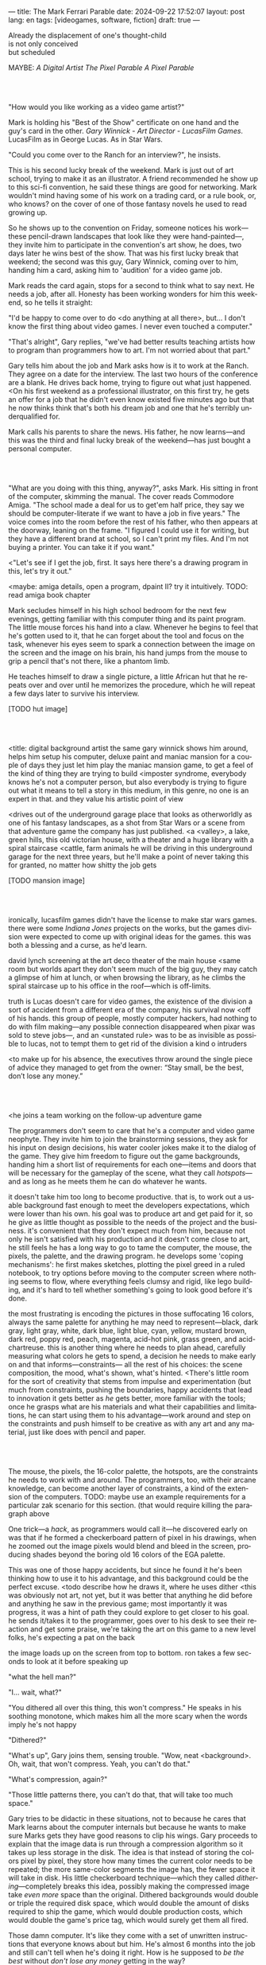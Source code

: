 ---
title: The Mark Ferrari Parable
date: 2024-09-22 17:52:07
layout: post
lang: en
tags: [videogames, software, fiction]
draft: true
---
#+OPTIONS: toc:nil num:nil
#+LANGUAGE: en

#+begin_verse
Already the displacement of one's thought-child
is not only conceived
but scheduled
#+end_verse

MAYBE: /A Digital Artist/
/The Pixel Parable/
/A Pixel Parable/

#+begin_export html
<br/><br/>
#+end_export

"How would you like working as a video game artist?"

Mark is holding his "Best of the Show" certificate on one hand and the guy's card in the other. /Gary Winnick - Art Director - LucasFilm Games/. LucasFilm as in George Lucas. As in Star Wars.

"Could you come over to the Ranch for an interview?", he insists.

This is his second lucky break of the weekend. Mark is just out of art school, trying to make it as an illustrator. A friend recommended he show up to this sci-fi convention, he said these things are good for networking. Mark wouldn't mind having some of his work on a trading card, or a rule book, or, who knows? on the cover of one of those fantasy novels he used to read growing up.

So he shows up to the convention on Friday, someone notices his work---these pencil-drawn landscapes that look like they were hand-painted---, they invite him to participate in the convention's art show, he does, two days later he wins best of the show. That was his first lucky break that weekend; the second was this guy, Gary Winnick, coming over to him, handing him a card, asking him to 'audition' for a video game job.

Mark reads the card again, stops for a second to think what to say next. He needs a job, after all. Honesty has been working wonders for him this weekend, so he tells it straight:

"I'd be happy to come over to do <do anything at all there>, but... I don't know the first thing about video games. I never even touched a computer."

"That's alright", Gary replies, "we've had better results teaching artists how to program than programmers how to art. I'm not worried about that part."

Gary tells him about the job and Mark asks how is it to work at the Ranch. They agree on a date for the interview. The last two hours of the conference are a blank. He drives back home, trying to figure out what just happened. <On his first weekend as a professional illustrator, on this first try, he gets an offer for a job that he didn't even know existed five minutes ago but that he now thinks think that's both his dream job and one that he's terribly underqualified for.

Mark calls his parents to share the news. His father, he now learns---and this was the third and final lucky break of the weekend---has just bought a personal computer.

#+begin_export html
<br/><br/>
#+end_export

# FIXME maybe not amiga? c64, atari, apple ][?

"What are you doing with this thing, anyway?", asks Mark. His sitting in front of the computer, skimming the manual. The cover reads Commodore Amiga.
"The school made a deal for us to get'em half price, they say we should be computer-literate if we want to have a job in five years." The voice comes into the room before the rest of his father, who then appears at the doorway, leaning on the frame. "I figured I could use it for writing, but they have a different brand at school, so I can't print my files. And I'm not buying a printer. You can take it if you want."

<"Let's see if I get the job, first. It says here there's a drawing program in this, let's try it out."

<maybe: amiga details, open a program, dpaint II? try it intuitively. TODO: read amiga book chapter

Mark secludes himself in his high school bedroom for the next few evenings, getting familiar with this computer thing and its paint program. The little mouse forces his hand into a claw. Whenever he begins to feel that he's gotten used to it, that he can forget about the tool and focus on the task, whenever his eyes seem to spark a connection between the image on the screen and the image on his brain, his hand jumps from the mouse to grip a pencil that's not there, like a phantom limb.

He teaches himself to draw a single picture, a little African hut that he repeats over and over until he memorizes the procedure, which he will repeat a few days later to survive his interview.

[TODO hut image]

#+begin_export html
<br/><br/>
#+end_export


<title: digital background artist
the same gary winnick shows him around, helps him setup his computer, deluxe paint and maniac mansion
for a couple of days they just let him play the maniac mansion game, to get a feel of the kind of thing they are trying to build
<imposter syndrome, everybody knows he's not a computer person, but also everybody is trying to figure out what it means to tell a story in this medium, in this genre, no one is an expert in that. and they value his artistic point of view

<drives out of the underground garage
place that looks as otherworldly as one of his fantasy landscapes, as a shot from Star Wars or a scene from that adventure game the company has just published.
<a <valley>, a lake, green hills, this old victorian house, with a theater and a huge library with a spiral staircase
<cattle, farm animals
he will be driving in this underground garage for the next three years, but he'll make a point of never taking this for granted, no matter how shitty the job gets

[TODO mansion image]
#+begin_export html
<br/><br/>
#+end_export

ironically, lucasfilm games didn't have the license to make star wars games. there were some /Indiana Jones/ projects on the works, but the games division were expected to come up with original ideas for the games. this was both a blessing and a curse, as he'd learn.

david lynch screening at the art deco theater of the main house
<same room but worlds apart
they don't seem much of the big guy, they may catch a glimpse of him at lunch, or when browsing the library, as he climbs the spiral staircase up to his office in the roof---which is off-limits.

truth is Lucas doesn't care for video games, the existence of the division a sort of accident from a different era of the company, his survival now <off of his hands.
this group of people, mostly computer hackers, had nothing to do with film making---any possible connection disappeared when pixar was sold to steve jobs---, and an <unstated rule> was to be as invisible as possible to lucas, not to tempt them to get rid of the division
a kind o intruders

<to make up for his absence, the executives throw around the single piece of advice they managed to get from the owner: “Stay small, be the best, don’t lose any money.”

#+begin_export html
<br/><br/>
#+end_export

<he joins a team working on the follow-up adventure game

The programmers don't seem to care that he's a computer and video game neophyte. They invite him to join the brainstorming sessions, they ask for his input on design decisions, his water cooler jokes make it to the dialog of the game. They give him freedom to figure out the game backgrounds, handing him a short list of requirements for each one---items and doors that will be necessary for the gameplay of the scene, what they call /hotspots/---and as long as he meets them he can do whatever he wants.

it doesn't take him too long to become productive. that is, to work out a usable background fast enough to meet the developers expectations, which were lower than his own.
his goal was to produce art and get paid for it, so he give as little thought as possible to the needs of the project and the business.
it's convenient that they don't expect much from him, because not only he isn't satisfied with his production and it doesn't come close to art, he still feels he has a long way to go to tame the computer, the mouse, the pixels, the palette, and the drawing program.
he develops some 'coping mechanisms': he first makes sketches, plotting the pixel greed in a ruled notebook, to try options before moving to the computer screen where nothing seems to flow, where everything feels clumsy and rigid, like lego building, and it's hard to tell whether something's going to look good before it's done.

the most frustrating is encoding the pictures in those suffocating 16 colors, always the same palette for anything he may need to represent---black, dark gray, light gray, white, dark blue, light blue, cyan, yellow, mustard brown, dark red, poppy red, peach, magenta, acid-hot pink, grass green, and acid-chartreuse.
this is another thing where he needs to plan ahead, carefully measuring what colors he gets to spend, a decision he needs to make early on and that informs---constraints--- all the rest of his choices: the scene composition, the mood, what's shown, what's hinted.
<There's little room for the sort of creativity that stems from impulse and experimentation (but much from constraints, pushing the boundaries, happy accidents that lead to innovation
it gets better as /he/ gets better, more familiar with the tools; once he grasps what are his materials and what their capabilities and limitations, he can start using them to his advantage---work around and step on the constraints and push himself to be creative as with any art and any material, just like does with pencil and paper.

#+begin_export html
<br/><br/>
#+end_export

The mouse, the pixels, the 16-color palette, the hotspots, are the constraints he needs to work with and around. The programmers, too, with their arcane knowledge, can become another layer of constraints, a kind of the extension of the computers.
TODO: maybe use an example requirements for a particular zak scenario for this section. (that would require killing the paragraph above

One trick---a /hack/, as programmers would call it---he discovered early on was that if he formed a checkerboard pattern of pixel in his drawings, when he zoomed out the image pixels would blend and bleed in the screen, producing shades beyond the boring old 16 colors of the EGA palette.

This was one of those happy accidents, but since he found it he's been thinking how to use it to his advantage, and this background could be the perfect excuse.
<todo describe how he draws it, where he uses dither
<this was obviously not art, not yet, but it was better that anything he did before and anything he saw in the previous game; most importantly it was progress, it was a hint of path they could explore to get closer to his goal.
he sends it/takes it to the programmer, goes over to his desk to see their reaction and get some praise, we're taking the art on this game to a new level folks, he's expecting a pat on the back

the image loads up on the screen from top to bottom. ron takes a few seconds to look at it before speaking up

"what the hell man?"

"I... wait, what?"

"You dithered all over this thing, this won't compress." He speaks in his soothing monotone, which makes him all the more scary when the words imply he's not happy

"Dithered?"

"What's up", Gary joins them, sensing trouble. "Wow, neat <background>. Oh, wait, that won't compress. Yeah, you can't do that."

"What's compression, again?"

"Those little patterns there, you can't do that, that will take too much space."

Gary tries to be didactic in these situations, not to because he cares that Mark learns about the computer internals but because he wants to make sure Marks gets they have good reasons to clip his wings. Gary proceeds to explain that the image data is run through a compression algorithm so it takes up less storage in the disk. The idea is that instead of storing the colors pixel by pixel, they store how many times the current color needs to be repeated; the more same-color segments the image has, the fewer space it will take in disk. His little checkerboard technique---which they called /dithering/---completely breaks this idea, possibly making the compressed image take /even more/ space than the original. Dithered backgrounds would double or triple the required disk space, which would double the amount of disks required to ship the game, which would double production costs, which would double the game's price tag, which would surely get them all fired.

# FIXME: maybe too explanatory
Those damn computer. It's like they come with a set of unwritten instructions that everyone knows about but him. He's almost 6 months into the job and still can't tell when he's doing it right. How is he supposed to /be the best/ without /don't lose any money/ getting in the way?

"Try again with solid colors, please." Gary pats him on the back. "That was some background, though, huh?"


#+begin_export html
<br/><br/>
#+end_export

<veterans had warned him there was going to be crunch when they got closer to the
<here's the thing about deadlines: everybody knows we won't hit the first one or two deadlines, and that's ok, but everyone accept that you'll just crunch those final months
mark defaulted to a belligerent attitude towards authority and thus was, in principle, against overtime and having to meet executive demands and meet deadlines
but, also, he didn't really mind the effort.
he never once lost sight that
he was getting paid to be an artist---even though he didn't felt these computer drawings were there yet---
he was paid handsomely, more than every
he was having fun, he respected his teammates,
he was working at geek disneyland, having gourmet lunches across the room from leonard nimoy or the rolling stones

he was already used to working late, in the quite months they would take long lunches or hikes through the hills or they would toss a softball around in the field out back, so they ended up working late to make up for the time
most of the people on the team was in their early twenties so they didn't have anywhere better to be anyway

so as the project deadlines arrived, they just kept working late, only skipping the long breaks during the day.

weekends at the ranch, though, were off-limits. they would let him take his computer back home on fridays to work during the weekend
he figured his bodily reaction to screen time was somehow connected with sleep deprivation. at first, pulling 6 or 8 straight hours in front of the computer seemed to burn him out, but after 10 or 12 he didn't really cared, he just kept going until he literally felt asleep on the keyboard

during this periods he got used to taking breaks from the works without getting away from the computer. he always kept one or two personal illustrations on the side, where he <got off> from all the restrictions that the game backgrounds imposed on him
he would use dithering, and colors otherwise reserved for sprite characters, and unconventional image dimensions

protest dither image,
pixel screensaver,
long lunch
back to his desk, divsion director and gilbert discussion
maybe some compression technical details

a few week later he was informed that dithering was now supported. he realizes the programmers too have their own set of constraints, their own challenging puzzles they need to resolve to get some creative output from these machines

the division head told him they would double down on dithering for the look and feel of the next game, that he would be lead artist for it. your <stock> just went up.


#+begin_export html
<br/><br/>
#+end_export

green light for indiana jones game

for all that Lucas didn't care for games, Spielberg was obsessed with them
and he took any chance he had when working in the Ranch to visit the office and see what the games folks where up to.
he said they were doing a kind of animated, interactive movies and that it was just a matter of time for our work to converge with his
game designers would get weekend calls for hints at tackling puzzles

everyone took for granted that he would eventually be involved to some capacity in one of the next games, likely an indiana jones, although not the /Last Crusade
it was a matter of time for spielberg to get involved in game, likely an Indiana Jones one
but not the one they were making now

mark was suspicious of IP games, he prefferred originals,
one thing were the constraints imposed by the tech, but ip games were like a huge requirements list handed by executives
it was obvious that once the star wars license embargo was lift off, it would take a hell of an effort to prevent the suits to send all hands to milk chewbacca

#+begin_export html
<br/><br/>
#+end_export

“Stay small, be the best, don’t lose any money.”

the only part of this that affected him, Mark thought, was /be the best/, and that was how he intended to operate anyway, he didn't need a manager to tell him. he left to the suits, though, to figure out how his work and that of his teammates was supposed to be connected to the money making.

he assumed things went well enough, as projects were still lined up, now they were doing two adventures in parallel
by all appearences they were getting bigger, new artists coming in, and mark had to help onboard them
they actually did two games in parallel now, and new people were coming in

it was a good thing that he didn't get assigned to this indy game.
they made him lead bg artist for another project, that would be all ferrari style, doubling down on his dithered style
other than compression, the scumm engine now could scale the character sprites to represent different distances, this meant that he could move away from the horizontal axis and add perspective to his scenes

todo: read a bit about loom
maybe: onboarding new artist scene

#+begin_export html
<br/><br/>
#+end_export

monkey?

#+begin_export html
<br/><br/>
#+end_export

new computers

#+begin_export html
<br/><br/>
#+end_export

- announce lucas arts downgrade
- star wars embargo lift

#+begin_export html
<br/><br/>
#+end_export

- drive out, remember his first day
- starting as freelance career
- he knew it didn't get better than lucasfilm games at the ranch, that he wouldn't find what he had there anywhere else, much less as freelance artist
- but he also knew he wouldn't get it here either, lucasfilm was gone, replaced by lucas arts, the ranch was replaced by san raphael, the magic days were over, magic days were over

*** Sources
- The Art of point & click
- mixnmojo #4 https://mixnmojo.com/features/sitefeatures/LucasArts-Secret-History-4-Loom/5
- mixnmojo #5 https://mixnmojo.com/features/sitefeatures/LucasArts-Secret-History-The-Secret-of-Monkey-Island/7
- The Making of Monkey Island - Behind The Scenes https://youtu.be/ri4_3P2Oh14?feature=shared
- The Effect of CRTs on Pixel Art https://datagubbe.se/crt/
- The tar pit
- Why A.I. Isn’t Going to Make Art https://www.newyorker.com/culture/the-weekend-essay/why-ai-isnt-going-to-make-art
- Day of the Tentacle Remastered (developer commentary)
- Lucasfilm EGA adventures https://www.superrune.com/tutorials/lucasfilm_ega.php
- https://mixnmojo.com/features/sitefeatures/Monkey-Island-From-EGA-to-VGA/
- https://scientificgamer.com/lucasarts-time-machine-the-secret-of-monkey-island/
- antiquarian

https://web.archive.org/web/20030503162101fw_/http://lucasfans.mixnmojo.com/features/interview_stevepurcell_2.html

https://www.arcadeattack.co.uk/brian-moriarty/

https://grumpygamer.com/guybrush_fact_fiction

